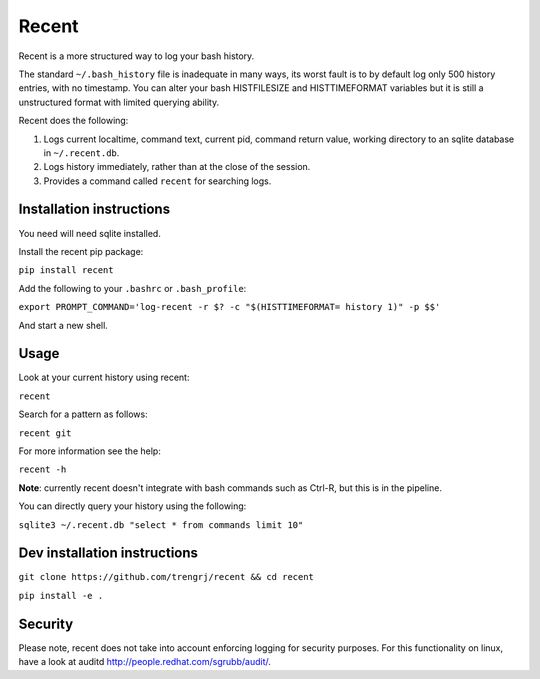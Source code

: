 ======
Recent
======

Recent is a more structured way to log your bash history.

The standard ``~/.bash_history`` file is inadequate in many ways, its
worst fault is to by default log only 500 history entries, with no timestamp.
You can alter your bash HISTFILESIZE and HISTTIMEFORMAT variables but it
is still a unstructured format with limited querying ability.

Recent does the following:

1. Logs current localtime, command text, current pid, command return value,
   working directory to an sqlite database in ``~/.recent.db``.

2. Logs history immediately, rather than at the close of the session.

3. Provides a command called ``recent`` for searching logs.

Installation instructions
-------------------------

You need will need sqlite installed.

Install the recent pip package:

``pip install recent``

Add the following to your ``.bashrc`` or ``.bash_profile``:

``export PROMPT_COMMAND='log-recent -r $? -c "$(HISTTIMEFORMAT= history 1)" -p $$'``

And start a new shell.

Usage
-----

Look at your current history using recent:

``recent``

Search for a pattern as follows:

``recent git``

For more information see the help:

``recent -h``

**Note**: currently recent doesn't integrate with bash commands such as Ctrl-R,
but this is in the pipeline.

You can directly query your history using the following:

``sqlite3 ~/.recent.db "select * from commands limit 10"``

Dev installation instructions
-----------------------------

``git clone https://github.com/trengrj/recent && cd recent``

``pip install -e .``

Security
--------

Please note, recent does not take into account enforcing logging
for security purposes. For this functionality on linux, have a
look at auditd http://people.redhat.com/sgrubb/audit/.
